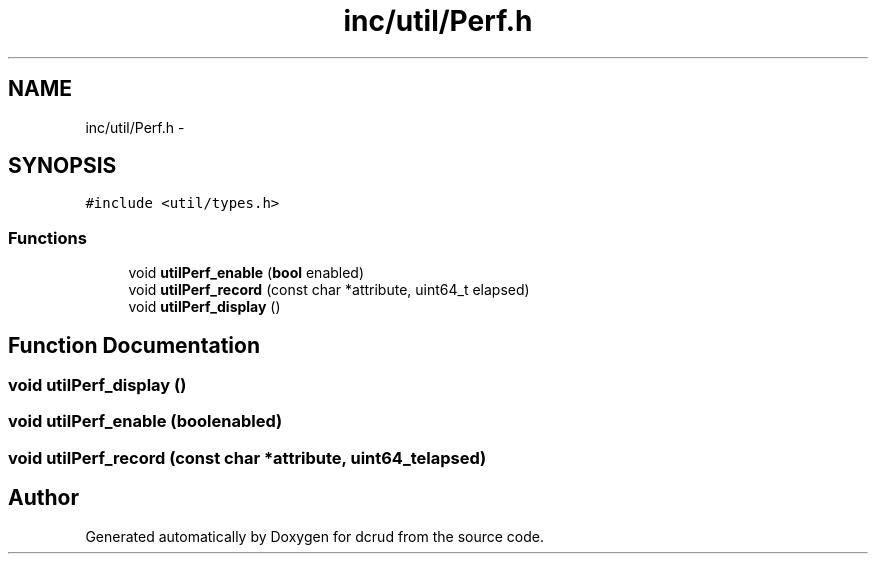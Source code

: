 .TH "inc/util/Perf.h" 3 "Sat Jan 9 2016" "Version 0.0.0" "dcrud" \" -*- nroff -*-
.ad l
.nh
.SH NAME
inc/util/Perf.h \- 
.SH SYNOPSIS
.br
.PP
\fC#include <util/types\&.h>\fP
.br

.SS "Functions"

.in +1c
.ti -1c
.RI "void \fButilPerf_enable\fP (\fBbool\fP enabled)"
.br
.ti -1c
.RI "void \fButilPerf_record\fP (const char *attribute, uint64_t elapsed)"
.br
.ti -1c
.RI "void \fButilPerf_display\fP ()"
.br
.in -1c
.SH "Function Documentation"
.PP 
.SS "void utilPerf_display ()"

.SS "void utilPerf_enable (\fBbool\fPenabled)"

.SS "void utilPerf_record (const char *attribute, uint64_telapsed)"

.SH "Author"
.PP 
Generated automatically by Doxygen for dcrud from the source code\&.
